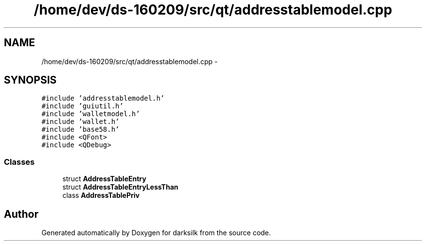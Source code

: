 .TH "/home/dev/ds-160209/src/qt/addresstablemodel.cpp" 3 "Wed Feb 10 2016" "Version 1.0.0.0" "darksilk" \" -*- nroff -*-
.ad l
.nh
.SH NAME
/home/dev/ds-160209/src/qt/addresstablemodel.cpp \- 
.SH SYNOPSIS
.br
.PP
\fC#include 'addresstablemodel\&.h'\fP
.br
\fC#include 'guiutil\&.h'\fP
.br
\fC#include 'walletmodel\&.h'\fP
.br
\fC#include 'wallet\&.h'\fP
.br
\fC#include 'base58\&.h'\fP
.br
\fC#include <QFont>\fP
.br
\fC#include <QDebug>\fP
.br

.SS "Classes"

.in +1c
.ti -1c
.RI "struct \fBAddressTableEntry\fP"
.br
.ti -1c
.RI "struct \fBAddressTableEntryLessThan\fP"
.br
.ti -1c
.RI "class \fBAddressTablePriv\fP"
.br
.in -1c
.SH "Author"
.PP 
Generated automatically by Doxygen for darksilk from the source code\&.

